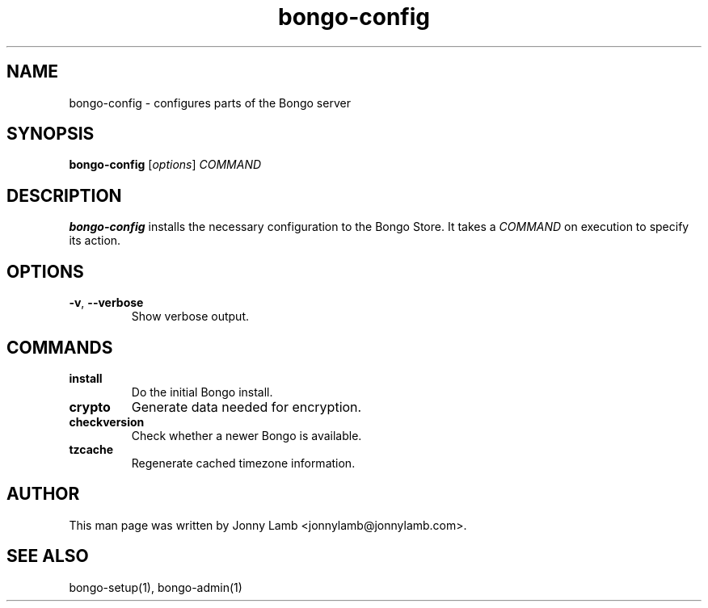 .TH "bongo-config" 1 "Bongo Project" "http://bongo-project.org/"
.SH NAME
bongo-config \- configures parts of the Bongo server
.SH SYNOPSIS
.B bongo-config
.RI [ options ]
.I COMMAND
.SH DESCRIPTION
.B bongo-config
installs the necessary configuration to the Bongo Store. It takes a
.I COMMAND
on execution to specify its action.
.SH OPTIONS
.TP
.BR \-v ", " \-\^\-verbose
Show verbose output.
.SH COMMANDS
.TP
.BR install
Do the initial Bongo install.
.TP
.BR crypto
Generate data needed for encryption.
.TP
.BR checkversion
Check whether a newer Bongo is available.
.TP
.BR tzcache
Regenerate cached timezone information.
.SH "AUTHOR"
This man page was written by Jonny Lamb <jonnylamb@jonnylamb.com>.
.SH "SEE ALSO"
bongo-setup(1), bongo-admin(1)
